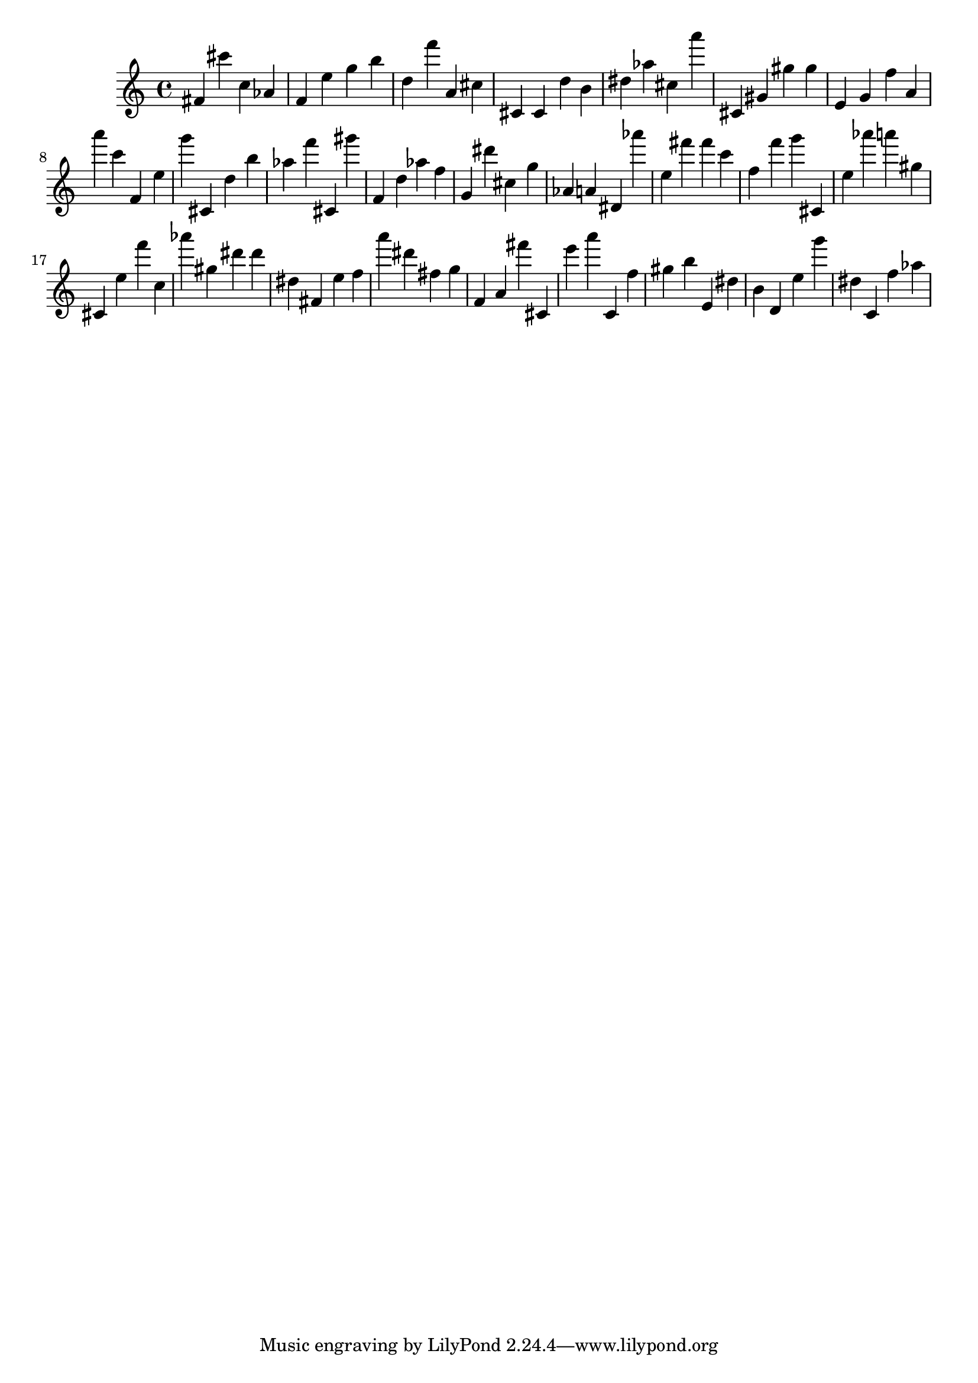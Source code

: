 \version "2.18.2"

\score {

{
\clef treble
fis' cis''' c'' as' f' e'' g'' b'' d'' f''' a' cis'' cis' cis' d'' b' dis'' as'' cis'' a''' cis' gis' gis'' gis'' e' g' f'' a' a''' c''' f' e'' g''' cis' d'' b'' as'' f''' cis' gis''' f' d'' as'' f'' g' dis''' cis'' g'' as' a' dis' as''' e'' fis''' fis''' c''' f'' f''' g''' cis' e'' as''' a''' gis'' cis' e'' f''' c'' as''' gis'' dis''' dis''' dis'' fis' e'' f'' a''' dis''' fis'' g'' f' a' fis''' cis' e''' a''' c' f'' gis'' b'' e' dis'' b' d' e'' g''' dis'' c' f'' as'' 
}

 \midi { }
 \layout { }
}